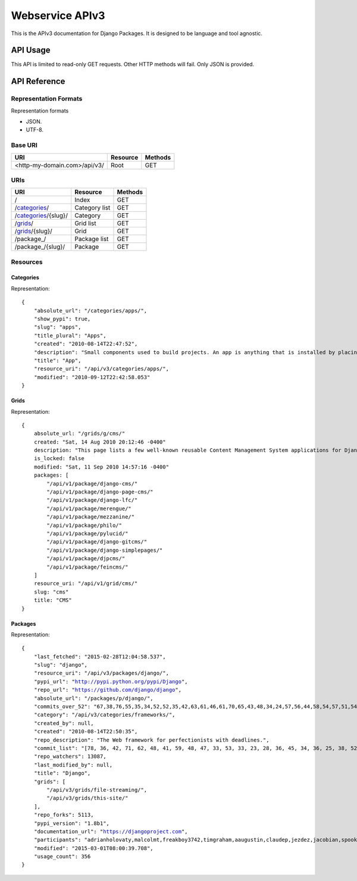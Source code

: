 ================
Webservice APIv3
================

This is the APIv3 documentation for Django Packages. It is designed to be language and tool agnostic.

API Usage
=========

This API is limited to read-only GET requests. Other HTTP methods will fail. Only JSON is provided.

API Reference
=============

Representation Formats
-----------------------

Representation formats

* JSON.
* UTF-8.

Base URI
--------

============================ ======== =======
URI                          Resource Methods           
============================ ======== =======
<http-my-domain.com>/api/v3/ Root     GET
============================ ======== =======

URIs
----

============================================== ======================= ==================
URI                                            Resource                Methods
============================================== ======================= ==================
/                                              Index                   GET
/categories_/                                  Category list           GET
/categories_/{slug}/                           Category                GET
/grids_/                                       Grid list               GET
/grids_/{slug}/                                Grid                    GET
/package_/                                     Package list            GET
/package_/{slug}/                              Package                 GET
============================================== ======================= ==================

Resources
---------

Categories
~~~~~~~~~~

Representation:

.. parsed-literal::

    {
        "absolute_url": "/categories/apps/",
        "show_pypi": true,
        "slug": "apps",
        "title_plural": "Apps",
        "created": "2010-08-14T22:47:52",
        "description": "Small components used to build projects. An app is anything that is installed by placing in settings.INSTALLED_APPS.",
        "title": "App",
        "resource_uri": "/api/v3/categories/apps/",
        "modified": "2010-09-12T22:42:58.053"
    }

Grids
~~~~~

Representation:

.. parsed-literal::

    {
        absolute_url: "/grids/g/cms/"
        created: "Sat, 14 Aug 2010 20:12:46 -0400"
        description: "This page lists a few well-known reusable Content Management System applications for Django and tries to gather a comparison of essential features in those applications."
        is_locked: false
        modified: "Sat, 11 Sep 2010 14:57:16 -0400"
        packages: [
            "/api/v1/package/django-cms/"
            "/api/v1/package/django-page-cms/"
            "/api/v1/package/django-lfc/"
            "/api/v1/package/merengue/"
            "/api/v1/package/mezzanine/"
            "/api/v1/package/philo/"
            "/api/v1/package/pylucid/"
            "/api/v1/package/django-gitcms/"
            "/api/v1/package/django-simplepages/"
            "/api/v1/package/djpcms/"
            "/api/v1/package/feincms/"
        ]
        resource_uri: "/api/v1/grid/cms/"
        slug: "cms"
        title: "CMS"
    }

Packages
~~~~~~~~

Representation:

.. parsed-literal::

    {
        "last_fetched": "2015-02-28T12:04:58.537",
        "slug": "django",
        "resource_uri": "/api/v3/packages/django/",
        "pypi_url": "http://pypi.python.org/pypi/Django",
        "repo_url": "https://github.com/django/django",
        "absolute_url": "/packages/p/django/",
        "commits_over_52": "67,38,76,55,35,34,52,52,35,42,63,61,46,61,70,65,43,48,34,24,57,56,44,58,54,57,51,54,36,48,28,45,38,44,53,30,69,91,66,65,36,45,68,54,64,111,50,36,60,31,0,0",
        "category": "/api/v3/categories/frameworks/",
        "created_by": null,
        "created": "2010-08-14T22:50:35",
        "repo_description": "The Web framework for perfectionists with deadlines.",
        "commit_list": "[78, 36, 42, 71, 62, 48, 41, 59, 48, 47, 33, 53, 33, 23, 28, 36, 45, 34, 36, 25, 38, 52, 45, 43, 111, 115, 58, 49, 52, 62, 50, 29, 25, 14, 20, 55, 97, 109, 60, 32, 38, 47, 60, 53, 49, 26, 43, 48, 55, 29, 73, 0]",
        "repo_watchers": 13087,
        "last_modified_by": null,
        "title": "Django",
        "grids": [
            "/api/v3/grids/file-streaming/",
            "/api/v3/grids/this-site/"
        ],
        "repo_forks": 5113,
        "pypi_version": "1.8b1",
        "documentation_url": "https://djangoproject.com",
        "participants": "adrianholovaty,malcolmt,freakboy3742,timgraham,aaugustin,claudep,jezdez,jacobian,spookylukey,alex,ramiro,andrewgodwin,gdub,akaariai,kmtracey,jbronn,pydanny,audreyr,etc",
        "modified": "2015-03-01T08:00:39.708",
        "usage_count": 356
    }

